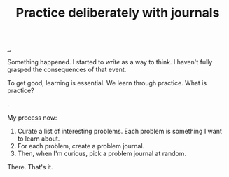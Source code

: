 :PROPERTIES:
:ID: 3c240131-3b44-438c-9e74-ec899c9e2eb7
:END:
#+TITLE: Practice deliberately with journals

[[file:..][..]]

Something happened.
I started to /write/ as a way to think.
I haven't fully grasped the consequences of that event.

To get good, learning is essential.
We learn through practice.
What is practice?

.

My process now:

1. Curate a list of interesting problems.
   Each problem is something I want to learn about.
2. For each problem, create a problem journal.
3. Then, when I'm curious, pick a problem journal at random.

There.
That's it.
